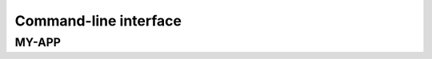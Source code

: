 Command-line interface
======================

MY-APP
------

.. argparse::
   :module: MYAPP.cli
   :func: main_argparse
   :prog: MY-APP
